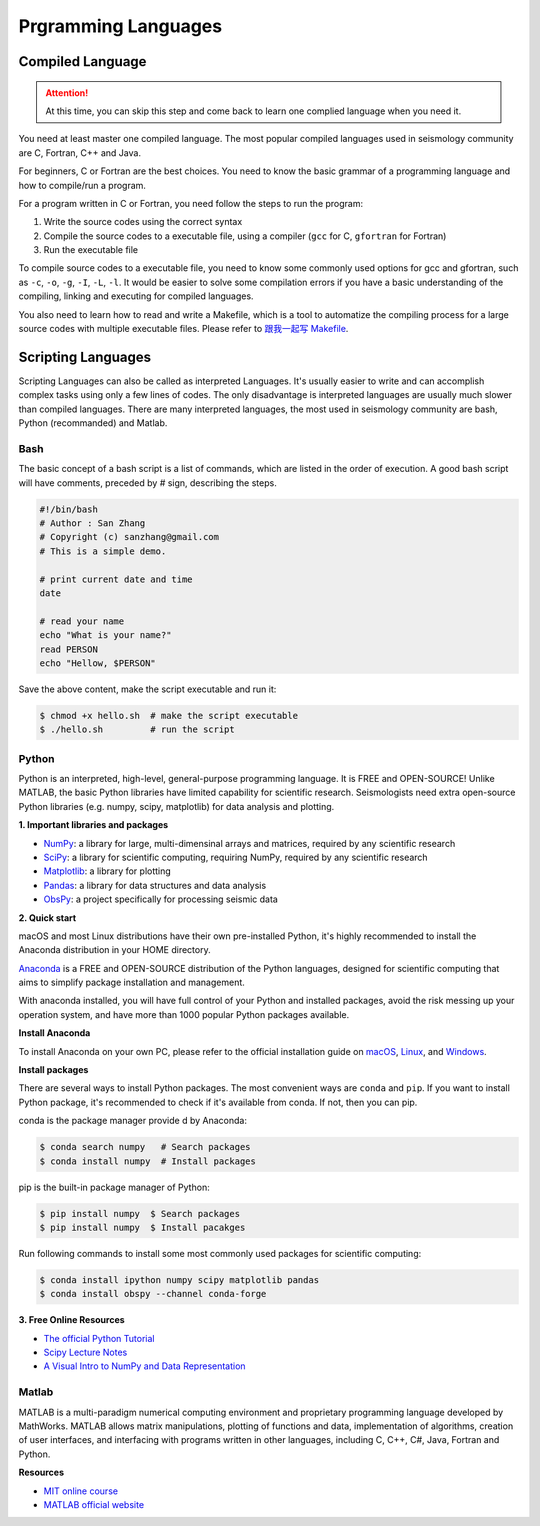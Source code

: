 Prgramming Languages
====================


Compiled Language
-----------------

.. attention::

   At this time, you can skip this step and come back to learn one complied language when you need it.

You need at least master one compiled language. The most popular compiled languages used in seismology community are C, Fortran, C++ and Java.

For beginners, C or Fortran are the best choices. You need to know the basic grammar of a programming language and how to compile/run a program.

For a program written in C or Fortran, you need follow the steps to run the program:

1. Write the source codes using the correct syntax
2. Compile the source codes to a executable file, using a compiler (``gcc`` for C, ``gfortran`` for Fortran)
3. Run the executable file

To compile source codes to a executable file, you need to know some commonly used options for gcc and gfortran, such as ``-c``, ``-o``, ``-g``, ``-I``, ``-L``, ``-l``. It would be easier to solve some compilation errors if you have a basic understanding of the compiling, linking and executing for compiled languages.

You also need to learn how to read and write a Makefile, which is a tool to automatize the compiling process for a large source codes with multiple executable files. Please refer to `跟我一起写 Makefile <https://blog.seisman.info/how-to-write-makefile/>`__.


Scripting Languages
-------------------

Scripting Languages can also be called as interpreted Languages. It's usually easier to write and can accomplish complex tasks using only a few lines of codes. The only disadvantage is interpreted languages are usually much slower than compiled languages. There are many interpreted languages, the most used in seismology community are bash, Python (recommanded) and Matlab.


Bash
++++

The basic concept of a bash script is a list of commands, which are listed in the order of execution. A good bash script will have comments, preceded by # sign, describing the steps.

.. code-block:: bash

    #!/bin/bash
    # Author : San Zhang
    # Copyright (c) sanzhang@gmail.com
    # This is a simple demo.

    # print current date and time
    date

    # read your name
    echo "What is your name?"
    read PERSON
    echo "Hellow, $PERSON"

Save the above content, make the script executable and run it:

.. code-block:: console

    $ chmod +x hello.sh  # make the script executable
    $ ./hello.sh         # run the script


Python
++++++

Python is an interpreted, high-level, general-purpose programming language. It is FREE and OPEN-SOURCE! Unlike MATLAB, the basic Python libraries have limited capability for scientific research. Seismologists need extra open-source Python libraries (e.g. numpy, scipy, matplotlib) for data analysis and plotting.

**1. Important libraries and packages**

- `NumPy <https://numpy.org/>`__: a library for large, multi-dimensinal arrays and matrices, required by any scientific research
- `SciPy <https://www.scipy.org/>`__: a library for scientific computing, requiring NumPy, required by any scientific research
- `Matplotlib <https://matplotlib.org/>`__: a library for plotting
- `Pandas <https://pandas.pydata.org/>`__: a library for data structures and data analysis
- `ObsPy <https://github.com/obspy/obspy>`__: a project specifically for processing seismic data

**2. Quick start**

macOS and most Linux distributions have their own pre-installed Python, it's highly recommended to install the Anaconda distribution in your HOME directory.

`Anaconda <https://www.anaconda.com/>`__ is a FREE and OPEN-SOURCE distribution of the Python languages, designed for scientific computing that aims to simplify package installation and management.

With anaconda installed, you will have full control of your Python and installed packages, avoid the risk messing up your operation system, and have more than 1000 popular Python packages available.

**Install Anaconda**

To install Anaconda on your own PC, please refer to the official installation guide on `macOS <https://docs.anaconda.com/anaconda/install/mac-os/>`__, `Linux <https://docs.anaconda.com/anaconda/install/linux/>`__, and `Windows <https://docs.anaconda.com/anaconda/install/windows/>`__.

**Install packages**

There are several ways to install Python packages. The most convenient ways are ``conda`` and ``pip``. If you want to install Python package, it's recommended to check if it's available from conda. If not, then you can pip.

conda is the package manager provide d by Anaconda:

.. code-block:: console

    $ conda search numpy   # Search packages
    $ conda install numpy  # Install packages

pip is the built-in package manager of Python:

.. code-block:: console

    $ pip install numpy  $ Search packages
    $ pip install numpy  $ Install pacakges

Run following commands to install some most commonly used packages for scientific computing:

.. code-block:: console

    $ conda install ipython numpy scipy matplotlib pandas
    $ conda install obspy --channel conda-forge

**3. Free Online Resources**

- `The official Python Tutorial <https://docs.python.org/3/tutorial>`__
- `Scipy Lecture Notes <http://scipy-lectures.org/>`__
- `A Visual Intro to NumPy and Data Representation <https://jalammar.github.io/visual-numpy/>`__


Matlab
++++++

MATLAB is a multi-paradigm numerical computing environment and proprietary programming language developed by MathWorks. MATLAB allows matrix manipulations, plotting of functions and data, implementation of algorithms, creation of user interfaces, and interfacing with programs written in other languages, including C, C++, C#, Java, Fortran and Python.

**Resources**

- `MIT online course <https://ocw.mit.edu/courses/electrical-engineering-and-computer-science/6-057-introduction-to-matlab-january-iap-2019/>`__
- `MATLAB official website <https://www.mathworks.com/products/matlab/getting-started.html>`__

